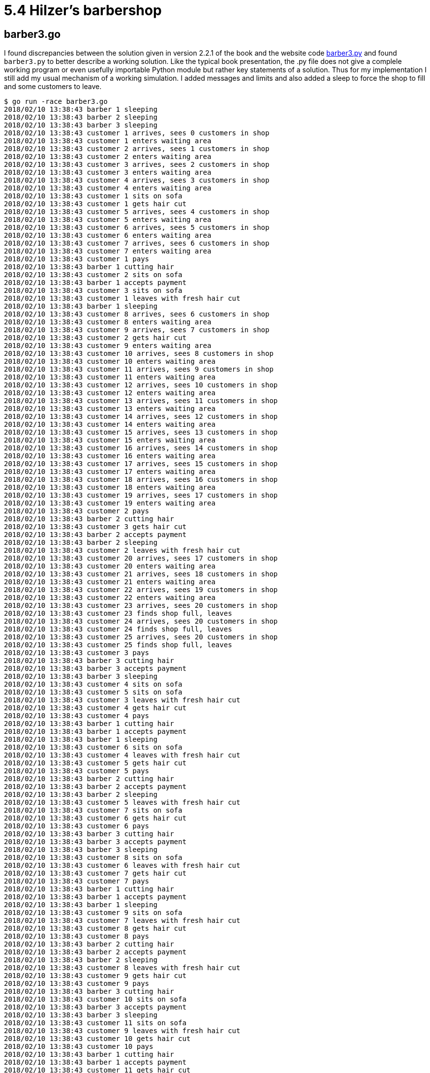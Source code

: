 # 5.4 Hilzer's barbershop

## barber3.go

I found discrepancies between the solution given in version 2.2.1 of the book
and the website code
https://github.com/AllenDowney/LittleBookOfSemaphores/blob/master/code/sync_code/barber3.py[barber3.py]
and found `barber3.py` to better describe a working solution.  Like the typical
book presentation, the .py file does not give a complele working program or
even usefully importable Python module but rather key statements of a solution.
Thus for my implementation I still add my usual mechanism of a working
simulation.  I added messages and limits and also added a sleep to force
the shop to fill and some customers to leave.

----
$ go run -race barber3.go
2018/02/10 13:38:43 barber 1 sleeping
2018/02/10 13:38:43 barber 2 sleeping
2018/02/10 13:38:43 barber 3 sleeping
2018/02/10 13:38:43 customer 1 arrives, sees 0 customers in shop
2018/02/10 13:38:43 customer 1 enters waiting area
2018/02/10 13:38:43 customer 2 arrives, sees 1 customers in shop
2018/02/10 13:38:43 customer 2 enters waiting area
2018/02/10 13:38:43 customer 3 arrives, sees 2 customers in shop
2018/02/10 13:38:43 customer 3 enters waiting area
2018/02/10 13:38:43 customer 4 arrives, sees 3 customers in shop
2018/02/10 13:38:43 customer 4 enters waiting area
2018/02/10 13:38:43 customer 1 sits on sofa
2018/02/10 13:38:43 customer 1 gets hair cut
2018/02/10 13:38:43 customer 5 arrives, sees 4 customers in shop
2018/02/10 13:38:43 customer 5 enters waiting area
2018/02/10 13:38:43 customer 6 arrives, sees 5 customers in shop
2018/02/10 13:38:43 customer 6 enters waiting area
2018/02/10 13:38:43 customer 7 arrives, sees 6 customers in shop
2018/02/10 13:38:43 customer 7 enters waiting area
2018/02/10 13:38:43 customer 1 pays
2018/02/10 13:38:43 barber 1 cutting hair
2018/02/10 13:38:43 customer 2 sits on sofa
2018/02/10 13:38:43 barber 1 accepts payment
2018/02/10 13:38:43 customer 3 sits on sofa
2018/02/10 13:38:43 customer 1 leaves with fresh hair cut
2018/02/10 13:38:43 barber 1 sleeping
2018/02/10 13:38:43 customer 8 arrives, sees 6 customers in shop
2018/02/10 13:38:43 customer 8 enters waiting area
2018/02/10 13:38:43 customer 9 arrives, sees 7 customers in shop
2018/02/10 13:38:43 customer 2 gets hair cut
2018/02/10 13:38:43 customer 9 enters waiting area
2018/02/10 13:38:43 customer 10 arrives, sees 8 customers in shop
2018/02/10 13:38:43 customer 10 enters waiting area
2018/02/10 13:38:43 customer 11 arrives, sees 9 customers in shop
2018/02/10 13:38:43 customer 11 enters waiting area
2018/02/10 13:38:43 customer 12 arrives, sees 10 customers in shop
2018/02/10 13:38:43 customer 12 enters waiting area
2018/02/10 13:38:43 customer 13 arrives, sees 11 customers in shop
2018/02/10 13:38:43 customer 13 enters waiting area
2018/02/10 13:38:43 customer 14 arrives, sees 12 customers in shop
2018/02/10 13:38:43 customer 14 enters waiting area
2018/02/10 13:38:43 customer 15 arrives, sees 13 customers in shop
2018/02/10 13:38:43 customer 15 enters waiting area
2018/02/10 13:38:43 customer 16 arrives, sees 14 customers in shop
2018/02/10 13:38:43 customer 16 enters waiting area
2018/02/10 13:38:43 customer 17 arrives, sees 15 customers in shop
2018/02/10 13:38:43 customer 17 enters waiting area
2018/02/10 13:38:43 customer 18 arrives, sees 16 customers in shop
2018/02/10 13:38:43 customer 18 enters waiting area
2018/02/10 13:38:43 customer 19 arrives, sees 17 customers in shop
2018/02/10 13:38:43 customer 19 enters waiting area
2018/02/10 13:38:43 customer 2 pays
2018/02/10 13:38:43 barber 2 cutting hair
2018/02/10 13:38:43 customer 3 gets hair cut
2018/02/10 13:38:43 barber 2 accepts payment
2018/02/10 13:38:43 barber 2 sleeping
2018/02/10 13:38:43 customer 2 leaves with fresh hair cut
2018/02/10 13:38:43 customer 20 arrives, sees 17 customers in shop
2018/02/10 13:38:43 customer 20 enters waiting area
2018/02/10 13:38:43 customer 21 arrives, sees 18 customers in shop
2018/02/10 13:38:43 customer 21 enters waiting area
2018/02/10 13:38:43 customer 22 arrives, sees 19 customers in shop
2018/02/10 13:38:43 customer 22 enters waiting area
2018/02/10 13:38:43 customer 23 arrives, sees 20 customers in shop
2018/02/10 13:38:43 customer 23 finds shop full, leaves
2018/02/10 13:38:43 customer 24 arrives, sees 20 customers in shop
2018/02/10 13:38:43 customer 24 finds shop full, leaves
2018/02/10 13:38:43 customer 25 arrives, sees 20 customers in shop
2018/02/10 13:38:43 customer 25 finds shop full, leaves
2018/02/10 13:38:43 customer 3 pays
2018/02/10 13:38:43 barber 3 cutting hair
2018/02/10 13:38:43 barber 3 accepts payment
2018/02/10 13:38:43 barber 3 sleeping
2018/02/10 13:38:43 customer 4 sits on sofa
2018/02/10 13:38:43 customer 5 sits on sofa
2018/02/10 13:38:43 customer 3 leaves with fresh hair cut
2018/02/10 13:38:43 customer 4 gets hair cut
2018/02/10 13:38:43 customer 4 pays
2018/02/10 13:38:43 barber 1 cutting hair
2018/02/10 13:38:43 barber 1 accepts payment
2018/02/10 13:38:43 barber 1 sleeping
2018/02/10 13:38:43 customer 6 sits on sofa
2018/02/10 13:38:43 customer 4 leaves with fresh hair cut
2018/02/10 13:38:43 customer 5 gets hair cut
2018/02/10 13:38:43 customer 5 pays
2018/02/10 13:38:43 barber 2 cutting hair
2018/02/10 13:38:43 barber 2 accepts payment
2018/02/10 13:38:43 barber 2 sleeping
2018/02/10 13:38:43 customer 5 leaves with fresh hair cut
2018/02/10 13:38:43 customer 7 sits on sofa
2018/02/10 13:38:43 customer 6 gets hair cut
2018/02/10 13:38:43 customer 6 pays
2018/02/10 13:38:43 barber 3 cutting hair
2018/02/10 13:38:43 barber 3 accepts payment
2018/02/10 13:38:43 barber 3 sleeping
2018/02/10 13:38:43 customer 8 sits on sofa
2018/02/10 13:38:43 customer 6 leaves with fresh hair cut
2018/02/10 13:38:43 customer 7 gets hair cut
2018/02/10 13:38:43 customer 7 pays
2018/02/10 13:38:43 barber 1 cutting hair
2018/02/10 13:38:43 barber 1 accepts payment
2018/02/10 13:38:43 barber 1 sleeping
2018/02/10 13:38:43 customer 9 sits on sofa
2018/02/10 13:38:43 customer 7 leaves with fresh hair cut
2018/02/10 13:38:43 customer 8 gets hair cut
2018/02/10 13:38:43 customer 8 pays
2018/02/10 13:38:43 barber 2 cutting hair
2018/02/10 13:38:43 barber 2 accepts payment
2018/02/10 13:38:43 barber 2 sleeping
2018/02/10 13:38:43 customer 8 leaves with fresh hair cut
2018/02/10 13:38:43 customer 9 gets hair cut
2018/02/10 13:38:43 customer 9 pays
2018/02/10 13:38:43 barber 3 cutting hair
2018/02/10 13:38:43 customer 10 sits on sofa
2018/02/10 13:38:43 barber 3 accepts payment
2018/02/10 13:38:43 barber 3 sleeping
2018/02/10 13:38:43 customer 11 sits on sofa
2018/02/10 13:38:43 customer 9 leaves with fresh hair cut
2018/02/10 13:38:43 customer 10 gets hair cut
2018/02/10 13:38:43 customer 10 pays
2018/02/10 13:38:43 barber 1 cutting hair
2018/02/10 13:38:43 barber 1 accepts payment
2018/02/10 13:38:43 customer 11 gets hair cut
2018/02/10 13:38:43 customer 11 pays
2018/02/10 13:38:43 customer 10 leaves with fresh hair cut
2018/02/10 13:38:43 barber 1 sleeping
2018/02/10 13:38:43 barber 2 cutting hair
2018/02/10 13:38:43 customer 12 sits on sofa
2018/02/10 13:38:43 customer 12 gets hair cut
2018/02/10 13:38:43 barber 2 accepts payment
2018/02/10 13:38:43 barber 2 sleeping
2018/02/10 13:38:43 customer 11 leaves with fresh hair cut
2018/02/10 13:38:43 customer 12 pays
2018/02/10 13:38:43 barber 3 cutting hair
2018/02/10 13:38:43 barber 3 accepts payment
2018/02/10 13:38:43 customer 13 sits on sofa
2018/02/10 13:38:43 customer 12 leaves with fresh hair cut
2018/02/10 13:38:43 barber 3 sleeping
2018/02/10 13:38:43 customer 13 gets hair cut
2018/02/10 13:38:43 customer 13 pays
2018/02/10 13:38:43 barber 1 cutting hair
2018/02/10 13:38:43 barber 1 accepts payment
2018/02/10 13:38:43 barber 1 sleeping
2018/02/10 13:38:43 customer 13 leaves with fresh hair cut
2018/02/10 13:38:43 customer 14 sits on sofa
2018/02/10 13:38:43 customer 15 sits on sofa
2018/02/10 13:38:43 customer 16 sits on sofa
2018/02/10 13:38:43 customer 14 gets hair cut
2018/02/10 13:38:43 customer 14 pays
2018/02/10 13:38:43 barber 2 cutting hair
2018/02/10 13:38:43 barber 2 accepts payment
2018/02/10 13:38:43 barber 2 sleeping
2018/02/10 13:38:43 customer 15 gets hair cut
2018/02/10 13:38:43 customer 14 leaves with fresh hair cut
2018/02/10 13:38:43 customer 15 pays
2018/02/10 13:38:43 barber 3 cutting hair
2018/02/10 13:38:43 barber 3 accepts payment
2018/02/10 13:38:43 barber 3 sleeping
2018/02/10 13:38:43 customer 16 gets hair cut
2018/02/10 13:38:43 customer 15 leaves with fresh hair cut
2018/02/10 13:38:43 customer 16 pays
2018/02/10 13:38:43 barber 1 cutting hair
2018/02/10 13:38:43 barber 1 accepts payment
2018/02/10 13:38:43 barber 1 sleeping
2018/02/10 13:38:43 customer 17 sits on sofa
2018/02/10 13:38:43 customer 16 leaves with fresh hair cut
2018/02/10 13:38:43 customer 18 sits on sofa
2018/02/10 13:38:43 customer 19 sits on sofa
2018/02/10 13:38:43 customer 17 gets hair cut
2018/02/10 13:38:43 customer 17 pays
2018/02/10 13:38:43 barber 2 cutting hair
2018/02/10 13:38:43 barber 2 accepts payment
2018/02/10 13:38:43 barber 2 sleeping
2018/02/10 13:38:43 customer 17 leaves with fresh hair cut
2018/02/10 13:38:43 customer 18 gets hair cut
2018/02/10 13:38:43 customer 18 pays
2018/02/10 13:38:43 barber 3 cutting hair
2018/02/10 13:38:43 barber 3 accepts payment
2018/02/10 13:38:43 barber 3 sleeping
2018/02/10 13:38:43 customer 18 leaves with fresh hair cut
2018/02/10 13:38:43 customer 19 gets hair cut
2018/02/10 13:38:43 customer 19 pays
2018/02/10 13:38:43 barber 1 cutting hair
2018/02/10 13:38:43 barber 1 accepts payment
2018/02/10 13:38:43 barber 1 sleeping
2018/02/10 13:38:43 customer 19 leaves with fresh hair cut
2018/02/10 13:38:43 customer 20 sits on sofa
2018/02/10 13:38:43 customer 21 sits on sofa
2018/02/10 13:38:43 customer 22 sits on sofa
2018/02/10 13:38:43 customer 20 gets hair cut
2018/02/10 13:38:43 customer 20 pays
2018/02/10 13:38:43 barber 2 cutting hair
2018/02/10 13:38:43 barber 2 accepts payment
2018/02/10 13:38:43 barber 2 sleeping
2018/02/10 13:38:43 customer 20 leaves with fresh hair cut
2018/02/10 13:38:43 customer 21 gets hair cut
2018/02/10 13:38:43 customer 21 pays
2018/02/10 13:38:43 barber 3 cutting hair
2018/02/10 13:38:43 barber 3 accepts payment
2018/02/10 13:38:43 barber 3 sleeping
2018/02/10 13:38:43 customer 22 gets hair cut
2018/02/10 13:38:43 customer 21 leaves with fresh hair cut
2018/02/10 13:38:43 customer 22 pays
2018/02/10 13:38:43 barber 1 cutting hair
2018/02/10 13:38:43 barber 1 accepts payment
2018/02/10 13:38:43 barber 1 sleeping
2018/02/10 13:38:43 customer 22 leaves with fresh hair cut
----

## buffers.go

Like `5.3-FIFO_barbershop\buffered.go`, I used Go buffered channels for FIFO
queues.  Here the problem specifies two queues, the couch and the standing
area.  It was a fun problem.  I'll do the walkthrough.

The problem description mentions the fire code capacity of 20 customers and
that "a customer will not enter the shop if it is filled to capacity with
other customers."  Not realistic, in my opinion.  What customer at any
establishment ever pays attention to the fire code capacity and counts heads
before entering?  I thought it didn't detract from the problem too much to
simply limit the size of the standing area.  Another liberty I took possibly
varying from the intent of the problem was that I didn't model much about
payment being given to any barber and there being only one cash register.
It's true that in real life a waiting customer might prefer a certain barber
and if that barber has just finished a haircut, that the barber might take his
new customer more quickly if an idle barber handles payment of the previous
customer, given the reality that paying takes some amount of time.  But
customer preferences, non-zero payment times, and maximizing the utilization
of prefered barbers are not specified in the problem description.  It seems
enough to me to assume that when a barber completes a haircut that he himself
accepts payment from the customer.  As far as there being only one cash
register, I considered that modeled sufficiently with the WaitGroup.  I give
more details on this more below.

At the top of the program then, if three customers can sit in barber chairs and
four can sit on the couch, 20-3-4 is the capacity of the standing area.  As
with `5.3-FIFO_barbershop/buffered.go`, I model the barbers with unbuffered
channels, and now model the couch and standing areas as separate buffered
channels.

In main(), the WaitGroup is initialized with the total number of customers
that will arrive during the simulation.  Ultimately this will be the number who
get haircuts and pay plus the number who find the shop at capacity and leave.

Before starting barber and customer goroutines I start one more goroutine
that moves customers from the standing queue to the couch queue.  You might
call this an "usher" like goroutine but I prefer to think of it as modeling
the standing customers being able to notice that there is room on the couch
and then taking the action of moving to the couch.  Back where the `standing`
channel was created, I created it with the size of `standingCap - 1`.  The
code here shows why.  One standing customer will be in the variable `c` in
this goroutine.  The variable (or indeed two separate buffered channels) would
not be needed except that we wish to output a message about the customer moving
to the couch.

Three barber goroutines are started with IDs so they can be distinguished
in output messages.  At the beginning of the function we define a function
literal `cut` called from either of two places (asleep or awake) where the
barber cuts hair.  In `cut` the call to wg.Done can be considered to model
serial access to the single cash register.  Any of the three barbers might
call wg.Done() concurrently but wg.Done() will serialize access to its
internal counter.

Remaining barber code is similar to that in `5.3-FIFO_barbershop/buffered.go`.
In the sleeping state, the barber wakes in response to a customer directly
aproaching him or -- in extremely unlikely circumstances -- sitting on the
couch just as all three barbers are simultaneously finishing hair cuts.
In the awake state, the barber only needs to check the couch before sleeping.
The barber never needs to consider the standing area because the problem
specifies three barbers and four seats on the couch.  Even in the case of
three haircuts finishing simultaneously, at most three customers can move
from the couch to the barber chairs.  For a customer to need to stand the
instant before this event, there must be one customer left on the couch after
the event.  Thus if a customer must wait, he will always spend at least some
time on the couch.

The customer goroutine is likewise similar to that in
`5.3-FIFO_barbershop/buffered.go`, but a little more elaborate.  In the first
select, representing the customer's first preference, if a barber is free,
he goes directly to the barber.  The select statement guarantees that a
"pseudorandom choice" is made between available barbers.  Otherwise the
customer attempts to sit on the couch.  If the send blocks, it means the
couch (buffered channel) is full and the customer can attempt similarly to
enter the standing queue.  If there is no room there, the customer leaves.
In this case the code calls wg.Done to count a customer that is not getting
a haircut.

Back in main(), I start customer goroutines in three stages to simulate
different levels of business in the shop.  It's interesting because different
cases of code are exercised.  With business slow, you get to see barbers
sleeping.  With more business you get to see the couch used, and with the
shop busy enough, you get to see the standing area fill to capacity and
customers leave.

The wg.Wait() call allows the program to terminate when the number of "payments
accepted" plus the number of customers who left upon finding the shop full
equals the number of customers sent through the simulation.  In the process,
this demonstrates that all of these calls, including the ones representing
access to the single cash register, were properly serialized.
----
$ go run -race buffers.go
2018/02/10 15:23:17 barber 1 sleeping
2018/02/10 15:23:17 barber 2 sleeping
2018/02/10 15:23:17 (business starts slow)
2018/02/10 15:23:17 barber 3 sleeping
2018/02/10 15:23:17 barber 2 wakes and takes customer 1
2018/02/10 15:23:17 customer 1 arrives and is happy to find a barber free
2018/02/10 15:23:17 customer 1 pays and leaves
2018/02/10 15:23:17 barber 2 sleeping
2018/02/10 15:23:17 customer 2 arrives and is happy to find a barber free
2018/02/10 15:23:17 barber 2 wakes and takes customer 2
2018/02/10 15:23:17 customer 2 pays and leaves
2018/02/10 15:23:17 barber 2 sleeping
2018/02/10 15:23:17 customer 3 arrives and is happy to find a barber free
2018/02/10 15:23:17 barber 1 wakes and takes customer 3
2018/02/10 15:23:17 customer 3 pays and leaves
2018/02/10 15:23:17 barber 1 sleeping
2018/02/10 15:23:17 customer 4 arrives and is happy to find a barber free
2018/02/10 15:23:17 barber 3 wakes and takes customer 4
2018/02/10 15:23:17 customer 5 arrives and is happy to find a barber free
2018/02/10 15:23:17 barber 2 wakes and takes customer 5
2018/02/10 15:23:17 customer 4 pays and leaves
2018/02/10 15:23:17 barber 3 sleeping
2018/02/10 15:23:17 customer 5 pays and leaves
2018/02/10 15:23:17 barber 2 sleeping
2018/02/10 15:23:18 customer 6 arrives and is happy to find a barber free
2018/02/10 15:23:18 barber 1 wakes and takes customer 6
2018/02/10 15:23:18 (business picks up)
2018/02/10 15:23:18 customer 7 arrives and is happy to find a barber free
2018/02/10 15:23:18 barber 3 wakes and takes customer 7
2018/02/10 15:23:18 customer 8 arrives and is happy to find a barber free
2018/02/10 15:23:18 barber 2 wakes and takes customer 8
2018/02/10 15:23:18 customer 9 arrives and takes a seat on the couch
2018/02/10 15:23:18 customer 6 pays and leaves
2018/02/10 15:23:18 barber 1 takes waiting customer 9 from the couch
2018/02/10 15:23:18 customer 7 pays and leaves
2018/02/10 15:23:18 barber 3 sleeping
2018/02/10 15:23:18 customer 10 arrives and is happy to find a barber free
2018/02/10 15:23:18 barber 3 wakes and takes customer 10
2018/02/10 15:23:18 customer 8 pays and leaves
2018/02/10 15:23:18 barber 2 sleeping
2018/02/10 15:23:18 customer 11 arrives and is happy to find a barber free
2018/02/10 15:23:18 barber 2 wakes and takes customer 11
2018/02/10 15:23:18 customer 9 pays and leaves
2018/02/10 15:23:18 barber 1 sleeping
2018/02/10 15:23:18 customer 12 arrives and is happy to find a barber free
2018/02/10 15:23:18 barber 1 wakes and takes customer 12
2018/02/10 15:23:18 customer 13 arrives and takes a seat on the couch
2018/02/10 15:23:18 customer 10 pays and leaves
2018/02/10 15:23:18 barber 3 takes waiting customer 13 from the couch
2018/02/10 15:23:18 customer 11 pays and leaves
2018/02/10 15:23:18 barber 2 sleeping
2018/02/10 15:23:18 customer 14 arrives and is happy to find a barber free
2018/02/10 15:23:18 barber 2 wakes and takes customer 14
2018/02/10 15:23:18 customer 12 pays and leaves
2018/02/10 15:23:18 barber 1 sleeping
2018/02/10 15:23:18 barber 1 wakes and takes customer 15
2018/02/10 15:23:18 customer 15 arrives and is happy to find a barber free
2018/02/10 15:23:18 customer 16 arrives and takes a seat on the couch
2018/02/10 15:23:18 customer 17 arrives and takes a seat on the couch
2018/02/10 15:23:18 customer 13 pays and leaves
2018/02/10 15:23:18 barber 3 takes waiting customer 16 from the couch
2018/02/10 15:23:18 customer 14 pays and leaves
2018/02/10 15:23:18 barber 2 takes waiting customer 17 from the couch
2018/02/10 15:23:18 customer 18 arrives and takes a seat on the couch
2018/02/10 15:23:18 customer 15 pays and leaves
2018/02/10 15:23:18 barber 1 takes waiting customer 18 from the couch
2018/02/10 15:23:18 (very busy now)
2018/02/10 15:23:18 customer 19 arrives and takes a seat on the couch
2018/02/10 15:23:18 customer 20 arrives and takes a seat on the couch
2018/02/10 15:23:18 customer 21 arrives and takes a seat on the couch
2018/02/10 15:23:18 customer 22 arrives and takes a seat on the couch
2018/02/10 15:23:18 customer 23 arrives and waits standing
2018/02/10 15:23:18 customer 24 arrives and waits standing
2018/02/10 15:23:18 customer 16 pays and leaves
2018/02/10 15:23:18 barber 3 takes waiting customer 19 from the couch
2018/02/10 15:23:18 customer 23 takes the free seat on the couch
2018/02/10 15:23:18 customer 25 arrives and waits standing
2018/02/10 15:23:18 customer 26 arrives and waits standing
2018/02/10 15:23:18 customer 27 arrives and waits standing
2018/02/10 15:23:18 customer 28 arrives and waits standing
2018/02/10 15:23:18 customer 29 arrives and waits standing
2018/02/10 15:23:18 customer 30 arrives and waits standing
2018/02/10 15:23:18 customer 31 arrives and waits standing
2018/02/10 15:23:18 customer 17 pays and leaves
2018/02/10 15:23:18 barber 2 takes waiting customer 20 from the couch
2018/02/10 15:23:18 customer 24 takes the free seat on the couch
2018/02/10 15:23:18 customer 32 arrives and waits standing
2018/02/10 15:23:18 customer 33 arrives and waits standing
2018/02/10 15:23:18 customer 18 pays and leaves
2018/02/10 15:23:18 barber 1 takes waiting customer 21 from the couch
2018/02/10 15:23:18 customer 25 takes the free seat on the couch
2018/02/10 15:23:18 customer 34 arrives and waits standing
2018/02/10 15:23:18 customer 35 arrives and waits standing
2018/02/10 15:23:18 customer 36 arrives and waits standing
2018/02/10 15:23:18 customer 37 arrives and waits standing
2018/02/10 15:23:18 customer 38 arrives and waits standing
2018/02/10 15:23:18 customer 39 arrives, finds shop full, leaves
2018/02/10 15:23:18 customer 40 arrives, finds shop full, leaves
2018/02/10 15:23:18 customer 19 pays and leaves
2018/02/10 15:23:18 barber 3 takes waiting customer 22 from the couch
2018/02/10 15:23:18 customer 26 takes the free seat on the couch
2018/02/10 15:23:18 customer 21 pays and leaves
2018/02/10 15:23:18 barber 1 takes waiting customer 23 from the couch
2018/02/10 15:23:18 customer 27 takes the free seat on the couch
2018/02/10 15:23:18 customer 20 pays and leaves
2018/02/10 15:23:18 barber 2 takes waiting customer 24 from the couch
2018/02/10 15:23:18 customer 28 takes the free seat on the couch
2018/02/10 15:23:18 customer 22 pays and leaves
2018/02/10 15:23:18 barber 3 takes waiting customer 25 from the couch
2018/02/10 15:23:18 customer 29 takes the free seat on the couch
2018/02/10 15:23:18 customer 24 pays and leaves
2018/02/10 15:23:18 barber 2 takes waiting customer 26 from the couch
2018/02/10 15:23:18 customer 30 takes the free seat on the couch
2018/02/10 15:23:18 customer 23 pays and leaves
2018/02/10 15:23:18 barber 1 takes waiting customer 27 from the couch
2018/02/10 15:23:18 customer 31 takes the free seat on the couch
2018/02/10 15:23:18 customer 25 pays and leaves
2018/02/10 15:23:18 barber 3 takes waiting customer 28 from the couch
2018/02/10 15:23:18 customer 32 takes the free seat on the couch
2018/02/10 15:23:18 customer 27 pays and leaves
2018/02/10 15:23:18 barber 1 takes waiting customer 29 from the couch
2018/02/10 15:23:18 customer 33 takes the free seat on the couch
2018/02/10 15:23:18 customer 26 pays and leaves
2018/02/10 15:23:18 barber 2 takes waiting customer 30 from the couch
2018/02/10 15:23:18 customer 34 takes the free seat on the couch
2018/02/10 15:23:18 customer 28 pays and leaves
2018/02/10 15:23:18 barber 3 takes waiting customer 31 from the couch
2018/02/10 15:23:18 customer 35 takes the free seat on the couch
2018/02/10 15:23:18 customer 29 pays and leaves
2018/02/10 15:23:18 barber 1 takes waiting customer 32 from the couch
2018/02/10 15:23:18 customer 36 takes the free seat on the couch
2018/02/10 15:23:18 customer 30 pays and leaves
2018/02/10 15:23:18 barber 2 takes waiting customer 33 from the couch
2018/02/10 15:23:18 customer 37 takes the free seat on the couch
2018/02/10 15:23:18 customer 31 pays and leaves
2018/02/10 15:23:18 barber 3 takes waiting customer 34 from the couch
2018/02/10 15:23:18 customer 38 takes the free seat on the couch
2018/02/10 15:23:18 customer 32 pays and leaves
2018/02/10 15:23:18 barber 1 takes waiting customer 35 from the couch
2018/02/10 15:23:18 customer 33 pays and leaves
2018/02/10 15:23:18 barber 2 takes waiting customer 36 from the couch
2018/02/10 15:23:18 customer 34 pays and leaves
2018/02/10 15:23:18 barber 3 takes waiting customer 37 from the couch
2018/02/10 15:23:18 customer 35 pays and leaves
2018/02/10 15:23:18 barber 1 takes waiting customer 38 from the couch
2018/02/10 15:23:18 customer 36 pays and leaves
2018/02/10 15:23:18 barber 2 sleeping
2018/02/10 15:23:18 customer 37 pays and leaves
2018/02/10 15:23:18 barber 3 sleeping
2018/02/10 15:23:18 customer 38 pays and leaves
2018/02/10 15:23:18 barber 1 sleeping
----
